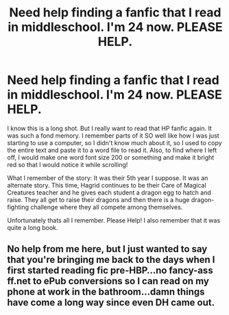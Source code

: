 #+TITLE: Need help finding a fanfic that I read in middleschool. I'm 24 now. PLEASE HELP.

* Need help finding a fanfic that I read in middleschool. I'm 24 now. PLEASE HELP.
:PROPERTIES:
:Author: vishwaramesh
:Score: 6
:DateUnix: 1426604961.0
:DateShort: 2015-Mar-17
:FlairText: Request
:END:
I know this is a long shot. But I really want to read that HP fanfic again. It was such a fond memory. I remember parts of it SO well like how I was just starting to use a computer, so I didn't know much about it, so I used to copy the entire text and paste it to a word file to read it. Also, to find where I left off, I would make one word font size 200 or something and make it bright red so that I would notice it while scrolling!

What I remember of the story: It was their 5th year I suppose. It was an alternate story. This time, Hagrid continues to be their Care of Magical Creatures teacher and he gives each student a dragon egg to hatch and raise. They all get to raise their dragons and then there is a huge dragon-fighting challenge where they all compete among themselves.

Unfortunately thats all I remember. Please Help! I also remember that it was quite a long book.


** No help from me here, but I just wanted to say that you're bringing me back to the days when I first started reading fic pre-HBP...no fancy-ass ff.net to ePub conversions so I can read on my phone at work in the bathroom...damn things have come a long way since even DH came out.
:PROPERTIES:
:Author: LiamNeesonsMegaCock
:Score: 3
:DateUnix: 1426717671.0
:DateShort: 2015-Mar-19
:END:
